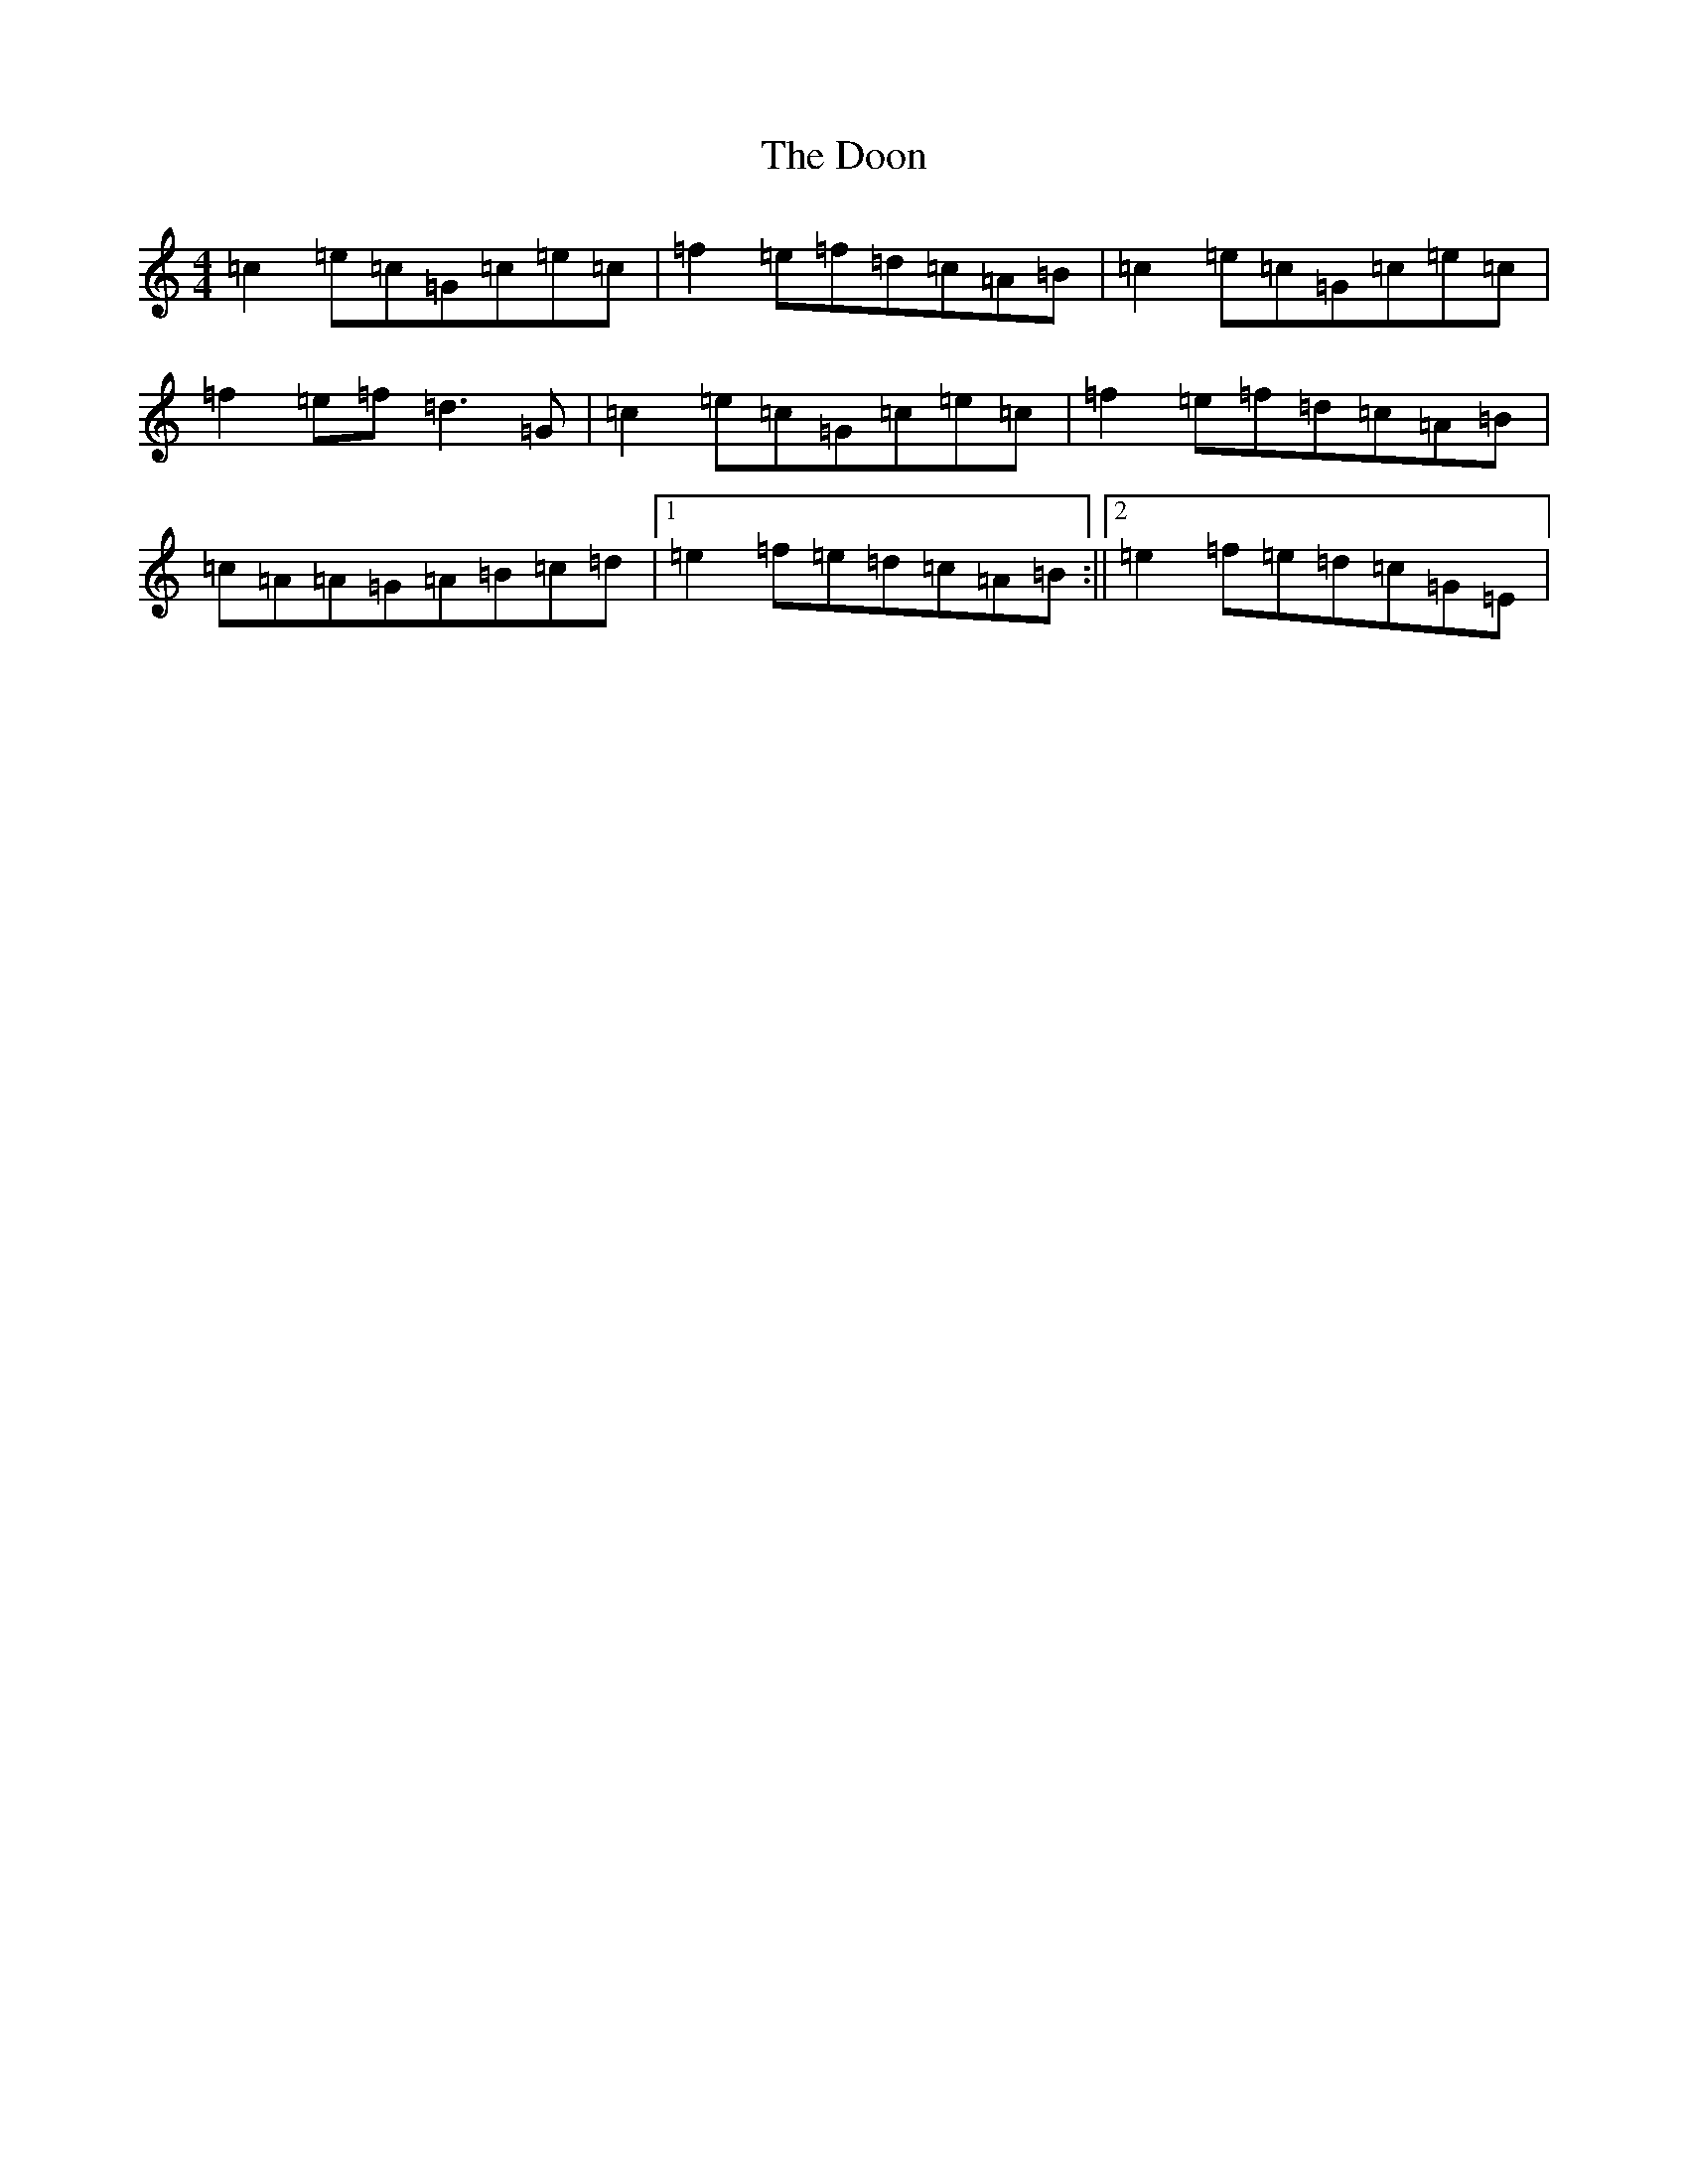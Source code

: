 X: 11439
T: Doon, The
S: https://thesession.org/tunes/438#setting438
Z: D Major
R: reel
M: 4/4
L: 1/8
K: C Major
=c2=e=c=G=c=e=c|=f2=e=f=d=c=A=B|=c2=e=c=G=c=e=c|=f2=e=f=d3=G|=c2=e=c=G=c=e=c|=f2=e=f=d=c=A=B|=c=A=A=G=A=B=c=d|1=e2=f=e=d=c=A=B:||2=e2=f=e=d=c=G=E|